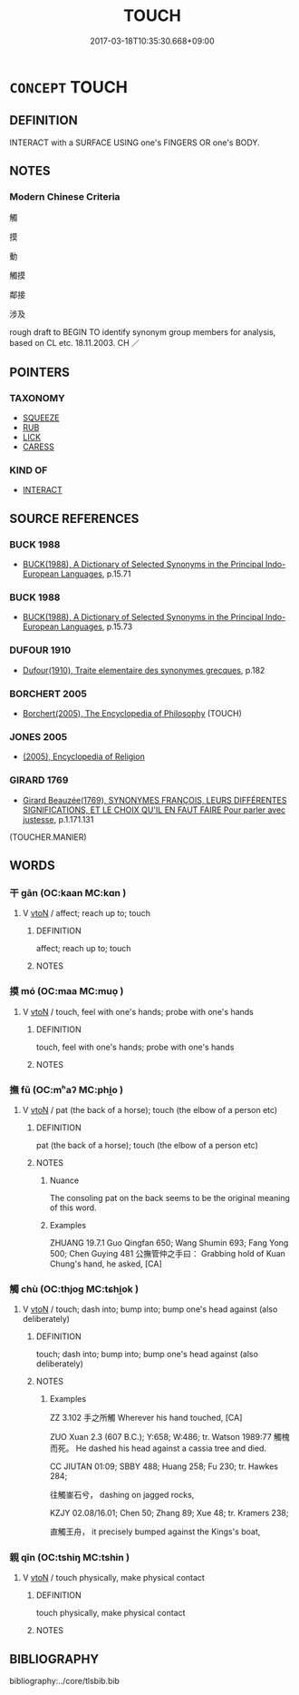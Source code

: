 # -*- mode: mandoku-tls-view -*-
#+TITLE: TOUCH
#+DATE: 2017-03-18T10:35:30.668+09:00        
#+STARTUP: content
* =CONCEPT= TOUCH
:PROPERTIES:
:CUSTOM_ID: uuid-21c32fc6-08b2-402f-b38c-27a3ffca5e26
:SYNONYM+:  PRESS LIGHTLY
:SYNONYM+:  TAP
:SYNONYM+:  PAT
:SYNONYM+:  FEEL
:SYNONYM+:  STROKE
:SYNONYM+:  FONDLE
:SYNONYM+:  CARESS
:SYNONYM+:  PET
:SYNONYM+:  BRUSH
:SYNONYM+:  GRAZE
:SYNONYM+:  PUT A HAND TO.
:SYNONYM+:  BE IN CONTACT WITH
:SYNONYM+:  COME INTO CONTACT WITH
:SYNONYM+:  MEET
:SYNONYM+:  JOIN
:SYNONYM+:  CONNECT WITH
:SYNONYM+:  CONVERGE WITH
:SYNONYM+:  BE CONTIGUOUS WITH
:SYNONYM+:  BE AGAINST
:TR_ZH: 觸摸
:END:
** DEFINITION

INTERACT with a SURFACE USING one's FINGERS OR one's BODY.

** NOTES

*** Modern Chinese Criteria
觸

摸

動

觸摸

鄰接

涉及

rough draft to BEGIN TO identify synonym group members for analysis, based on CL etc. 18.11.2003. CH ／

** POINTERS
*** TAXONOMY
 - [[tls:concept:SQUEEZE][SQUEEZE]]
 - [[tls:concept:RUB][RUB]]
 - [[tls:concept:LICK][LICK]]
 - [[tls:concept:CARESS][CARESS]]

*** KIND OF
 - [[tls:concept:INTERACT][INTERACT]]

** SOURCE REFERENCES
*** BUCK 1988
 - [[cite:BUCK-1988][BUCK(1988), A Dictionary of Selected Synonyms in the Principal Indo-European Languages]], p.15.71

*** BUCK 1988
 - [[cite:BUCK-1988][BUCK(1988), A Dictionary of Selected Synonyms in the Principal Indo-European Languages]], p.15.73

*** DUFOUR 1910
 - [[cite:DUFOUR-1910][Dufour(1910), Traite elementaire des synonymes grecques]], p.182

*** BORCHERT 2005
 - [[cite:BORCHERT-2005][Borchert(2005), The Encyclopedia of Philosophy]] (TOUCH)
*** JONES 2005
 - [[cite:JONES-2005][(2005), Encyclopedia of Religion]]
*** GIRARD 1769
 - [[cite:GIRARD-1769][Girard Beauzée(1769), SYNONYMES FRANÇOIS, LEURS DIFFÉRENTES SIGNIFICATIONS, ET LE CHOIX QU'IL EN FAUT FAIRE Pour parler avec justesse]], p.1.171.131
 (TOUCHER.MANIER)
** WORDS
   :PROPERTIES:
   :VISIBILITY: children
   :END:
*** 干 gān (OC:kaan MC:kɑn )
:PROPERTIES:
:CUSTOM_ID: uuid-6b1f008a-d95a-462c-9c8a-df0a21d52709
:Char+: 干(51,0/3) 
:GY_IDS+: uuid-4c74aa74-6e7e-42a0-9900-df8b330e95cc
:PY+: gān     
:OC+: kaan     
:MC+: kɑn     
:END: 
**** V [[tls:syn-func::#uuid-fbfb2371-2537-4a99-a876-41b15ec2463c][vtoN]] / affect; reach up to; touch
:PROPERTIES:
:CUSTOM_ID: uuid-a3abb1dd-b56d-4f3d-bb0c-144fa84d6b1c
:END:
****** DEFINITION

affect; reach up to; touch

****** NOTES

*** 摸 mó (OC:maa MC:muo̝ )
:PROPERTIES:
:CUSTOM_ID: uuid-1ec4fa68-043f-4831-a996-11edd0746233
:Char+: 摸(64,11/14) 
:GY_IDS+: uuid-349334dc-e627-477f-86bc-6e91374fa8c5
:PY+: mó     
:OC+: maa     
:MC+: muo̝     
:END: 
**** V [[tls:syn-func::#uuid-fbfb2371-2537-4a99-a876-41b15ec2463c][vtoN]] / touch, feel with one's hands; probe with one's hands
:PROPERTIES:
:CUSTOM_ID: uuid-40a026a0-1fe4-404a-ab6a-df8a9eb3d51d
:END:
****** DEFINITION

touch, feel with one's hands; probe with one's hands

****** NOTES

*** 撫 fǔ (OC:mʰaʔ MC:phi̯o )
:PROPERTIES:
:CUSTOM_ID: uuid-626c09ce-5142-4333-b0ef-d2eeda2bc9e9
:Char+: 撫(64,12/15) 
:GY_IDS+: uuid-f30c69eb-80ec-4290-bfe4-d3f95616228b
:PY+: fǔ     
:OC+: mʰaʔ     
:MC+: phi̯o     
:END: 
**** V [[tls:syn-func::#uuid-fbfb2371-2537-4a99-a876-41b15ec2463c][vtoN]] / pat (the back of a horse); touch (the elbow of a person etc)
:PROPERTIES:
:CUSTOM_ID: uuid-7ea7e482-c8da-4113-986b-a5c54162e717
:WARRING-STATES-CURRENCY: 3
:END:
****** DEFINITION

pat (the back of a horse); touch (the elbow of a person etc)

****** NOTES

******* Nuance
The consoling pat on the back seems to be the original meaning of this word.

******* Examples
ZHUANG 19.7.1 Guo Qingfan 650; Wang Shumin 693; Fang Yong 500; Chen Guying 481 公撫管仲之手曰： Grabbing hold of Kuan Chung's hand, he asked, [CA]

*** 觸 chù (OC:thjoɡ MC:tɕhi̯ok )
:PROPERTIES:
:CUSTOM_ID: uuid-edfe3923-6890-4330-a3bd-ef2f84574676
:Char+: 觸(148,13/20) 
:GY_IDS+: uuid-3c2de05a-5eae-4ce3-861d-33a5920394c2
:PY+: chù     
:OC+: thjoɡ     
:MC+: tɕhi̯ok     
:END: 
**** V [[tls:syn-func::#uuid-fbfb2371-2537-4a99-a876-41b15ec2463c][vtoN]] / touch; dash into; bump into; bump one's head against (also deliberately)
:PROPERTIES:
:CUSTOM_ID: uuid-1d464ca2-d776-4f4b-91c8-322e231523fe
:WARRING-STATES-CURRENCY: 4
:END:
****** DEFINITION

touch; dash into; bump into; bump one's head against (also deliberately)

****** NOTES

******* Examples
ZZ 3.102 手之所觸 Wherever his hand touched, [CA]

ZUO Xuan 2.3 (607 B.C.); Y:658; W:486; tr. Watson 1989:77 觸槐而死。 He dashed his head against a cassia tree and died.

CC JIUTAN 01:09; SBBY 488; Huang 258; Fu 230; tr. Hawkes 284;

 往觸崟石兮， dashing on jagged rocks,

KZJY 02.08/16.01; Chen 50; Zhang 89; Xue 48; tr. Kramers 238;

 直觸王舟， it precisely bumped against the Kings's boat,

*** 親 qīn (OC:tshiŋ MC:tshin )
:PROPERTIES:
:CUSTOM_ID: uuid-cf3ed1a7-51bd-45a1-90c9-6ad0c6b4ddb8
:Char+: 親(147,9/16) 
:GY_IDS+: uuid-7ee3cdaa-4b85-4876-875a-ace16d2a889e
:PY+: qīn     
:OC+: tshiŋ     
:MC+: tshin     
:END: 
**** V [[tls:syn-func::#uuid-fbfb2371-2537-4a99-a876-41b15ec2463c][vtoN]] / touch physically, make physical contact
:PROPERTIES:
:CUSTOM_ID: uuid-f1bb5e74-2d7b-4f58-ba43-a7046ef17f80
:END:
****** DEFINITION

touch physically, make physical contact

****** NOTES

** BIBLIOGRAPHY
bibliography:../core/tlsbib.bib
